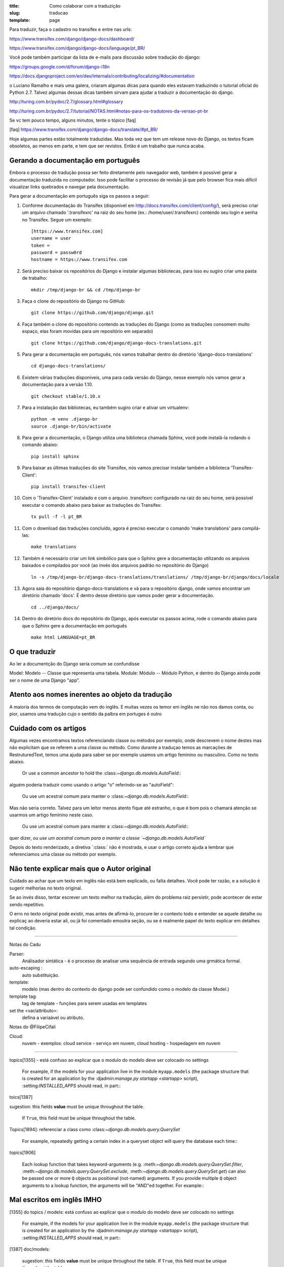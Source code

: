 :title: Como colaborar com a traduzição
:slug: traducao
:template: page

Para traduzir, faça o cadastro no transifex e entre nas urls:

https://www.transifex.com/django/django-docs/dashboard/

https://www.transifex.com/django/django-docs/language/pt_BR/


Você pode também participar da lista de e-mails para
discussão sobre tradução do django:

https://groups.google.com/d/forum/django-i18n

https://docs.djangoproject.com/en/dev/internals/contributing/localizing/#documentation


o Luciano Ramalho e mais uma galera, criaram algumas dicas para quando eles estavam traduzindo o tutorial oficial do Python 2.7. Talvez algumas dessas dicas também sirvam para ajudar a traduzir a documentação do django.

http://turing.com.br/pydoc/2.7/glossary.html#glossary

http://turing.com.br/pydoc/2.7/tutorial/NOTAS.html#notas-para-os-tradutores-da-versao-pt-br

Se vc tem pouco tempo, alguns minutos, tente o tópico [faq]

[faq] https://www.transifex.com/django/django-docs/translate/#pt_BR/


Hoje algumas partes estão totalmente traduzidas. Mas toda vez que tem um release novo do Django, os textos ficam obsoletos, ao menos em parte, e tem que ser revistos. Então é um trabalho que nunca acaba.

Gerando a documentação em português
-----------------------------------

Embora o processo de tradução possa ser feito diretamente pelo navegador web, também é possível gerar a documentação
traduzida no computador. Isso pode facilitar o processo de revisão já que pelo browser fica mais
difícil visualizar links quebrados e navegar pela documentação.

Para gerar a documentação em português siga os passos a seguir:

#. Conforme documentação do Transifex (disponível em http://docs.transifex.com/client/config/), será preciso criar um arquivo chamado '.transifexrc' na raiz do seu home (ex.: /home/user/.transifexrc) contendo seu login e senha no Transifex. Segue um exemplo: ::

    [https://www.transifex.com]
    username = user
    token =
    password = passw0rd
    hostname = https://www.transifex.com

#. Será preciso baixar os repositórios do Django e instalar algumas bibliotecas, para isso eu sugiro criar uma pasta de trabalho: ::

    mkdir /tmp/django-br && cd /tmp/django-br

#. Faça o clone do repositório do Django no GitHub: ::

    git clone https://github.com/django/django.git

#. Faça também o clone do repositório contendo as traduções do Django (como as traduções consomem muito espaço, elas foram movidas para um repositório em separado) ::

    git clone https://github.com/django/django-docs-translations.git

#. Para gerar a documentação em português, nós vamos trabalhar dentro do diretório 'django-docs-translations' ::

    cd django-docs-translations/

#. Existem várias traduções disponíveis, uma para cada versão do Django, nesse exemplo nós vamos gerar a documentação para a versão 1.10. ::

    git checkout stable/1.10.x

#. Para a instalação das bibliotecas, eu também sugiro criar e ativar um virtualenv: ::

    python -m venv .django-br
    source .django-br/bin/activate

#. Para gerar a documentação, o Django utiliza uma biblioteca chamada Sphinx, você pode instalá-la rodando o comando abaixo: ::

    pip install sphinx

#. Para baixar as últimas traduções do site Transifex, nós vamos precisar instalar também a biblioteca 'Transifex-Client': ::

    pip install transifex-client

#. Com o 'Transifex-Client' instalado e com o arquivo .transifexrc configurado na raiz do seu home, será possível executar o comando abaixo para baixar as traduções do Transifex: ::

    tx pull -f -l pt_BR

#. Com o download das traduções concluído, agora é preciso executar o comando 'make translations' para compilá-las: ::

    make translations

#. Também é necessário criar um link simbólico para que o Sphinx gere a documentação utilizando os arquivos baixados e compilados por você (ao invés dos arquivos padrão no repositório do Django) ::

    ln -s /tmp/django-br/django-docs-translations/translations/ /tmp/django-br/django/docs/locale

#. Agora saia do repositório django-docs-translations e vá para o repositório django, onde vamos encontrar um diretório chamado 'docs'. É dentro desse diretório que vamos poder gerar a documentação. ::

    cd ../django/docs/

#. Dentro do diretório docs do repositório do Django, após executar os passos acima, rode o comando abaixo para que o Sphinx gere a documentação em português ::

    make html LANGUAGE=pt_BR

O que traduzir
--------------

Ao ler a documentção do Django seria comum se confundisse

Model: Modelo -- Classe que representa uma tabela.
Module: Módulo -- Módulo Python, e dentro do Django ainda pode ser o nome de uma Django "app".


Atento aos nomes inerentes ao objeto da tradução
------------------------------------------------

A maioria dos termos de computação vem do inglês. E muitas vezes os temor em inglês ne não nos damos conta, ou pior, usamos uma tradução cujo o sentido da palbra em portuges é outro


Cuidado com os artigos
----------------------

Algumas vezes encontramos textos referenciando classe ou métodos por exemplo, onde descrevem o nome destes mas não explicitam que se referem a uma classe ou método. Como durante a traduçao temos as marcações de RestruturedText, temos uma ajuda para saber se por exemplo usamos um artigo feminino ou masculino. Como no texto abaixo.

    Or use a common ancestor to hold the \:class:`~django.db.models.AutoField`\::

alguém poderia traduzir como usando o artigo "o" referindo-se ao "autoField":

    Ou use um acestral comum para manter o \:class:`~django.db.models.AutoField`\::

Mas não seria correto. Talvez para um leitor menos atento fique até estranho,
o que é bom pois o chamará atenção se usarmos um artigo feminino neste caso.

    Ou use um acestral comum para manter a \:class:`~django.db.models.AutoField`\::

quer dizer, `ou use um acestral comum para a manter a classe `~django.db.models.AutoField``

Depois do texto renderizado, a  diretiva \`:class:` não é mostrada, e usar o artigo correto ajuda a lembrar que referenciamos uma classe ou método por exemplo.


Não tente explicar mais que o Autor original
--------------------------------------------

Cuidado ao achar que um texto em inglês não está bem explicado, ou falta detalhes. Você pode ter razão, e a solução é sugerir melhorias no texto original.

Se ao invés disso,  tentar escrever um texto melhor na tradução,
além do problema raiz persistir, pode acontecer de estar sendo repetitivo.

O erro no texto original pode existir, mas antes de afirmá-lo, procure ler o contexto todo e entender se aquele detalhe ou explicaç ao deveria estar ali, ou já foi comentado emoutra seção,
ou se é realmente papel do texto explicar em detalhes tal condição.

---------------------------------

Notas do Cadu

Parser:
    Análisador sintática - é o processo de analisar uma sequência de entrada segundo uma grmática formal.

auto-escaping :
    auto substituição.

template:
    modelo (mas dentro do contexto do django pode ser confundido como o modelo da classe Model.)

template tag:
    tag de template - funções para serem usadas em templates

set the <var/attributo>:
    defina a variaável ou atributo.

Notas do @FilipeCifali

Cloud:
   nuvem - exemplos: cloud service - serviço em nuvem, cloud hosting - hospedagem em nuvem

---------------------------------

topics[1355] - está confuso ao explicar que o modulo do modelo deve ser colocado no settings

    For example, if the models for your application live in the module ``myapp.models`` (the package structure that is created for an application by the \:djadmin:`manage.py startapp <startapp>` script), \:setting:`INSTALLED_APPS` should read, in part\::

toics[1387]

sugestion: this fields **value** must be unique throughout the table.

    If ``True``, this field must be unique throughout the table.


Topics[1894]: referenciar a class como \:class:`~django.db.models.query.QuerySet`

    For example, repeatedly getting a certain index in a queryset object will query the database each time\::

topics[1906]

    Each lookup function that takes keyword-arguments (e.g. \:meth:`~django.db.models.query.QuerySet.filter`, \:meth:`~django.db.models.query.QuerySet.exclude`, \:meth:`~django.db.models.query.QuerySet.get`) can also be passed one or more ``Q`` objects as positional (not-named) arguments. If you provide multiple ``Q`` object arguments to a lookup function, the arguments will be "AND"ed together. For example\::


Mal escritos em inglês IMHO
---------------------------

[1355] do topics / models: está confuso ao explicar que o modulo do modelo deve ser colocado no settings

    For example, if the models for your application live in the module ``myapp.models`` (the package structure that is created for an application by the \:djadmin:`manage.py startapp <startapp>` script), \:setting:`INSTALLED_APPS` should read, in part\::

[1387] doc/models:

    sugestion: this fields **value** must be unique throughout the table.
    If ``True``, this field must be unique throughout the table.

[1822] Topics/models: usou termos ruins pra traduzir até mesmo para a explicação em ingles. Ex.:"Field lookups are how you specify the meat of an SQL ``WHERE`` clause.""

     Field lookups are how you specify the meat of an SQL ``WHERE`` clause. They're specified as keyword arguments to the \:class:`~django.db.models.query.QuerySet` methods \:meth:`~django.db.models.query.QuerySet.filter`, \:meth:`~django.db.models.query.QuerySet.exclude` and \:meth:`~django.db.models.query.QuerySet.get`.

